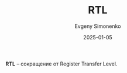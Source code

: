 :PROPERTIES:
:ID:       94270033-73ec-4963-937b-a5e6662ebfe9
:END:
#+TITLE: RTL
#+AUTHOR: Evgeny Simonenko
#+LANGUAGE: Russian
#+LICENSE: CC BY-SA 4.0
#+DATE: 2025-01-05
#+FILETAGS: :abbreviation:

*RTL* -- сокращение от Register Transfer Level.
